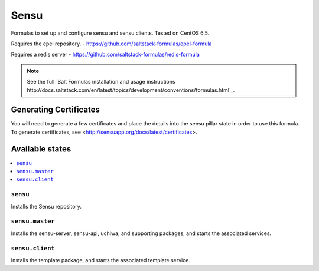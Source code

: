 =====
Sensu
=====

Formulas to set up and configure sensu and sensu clients. Tested on CentOS 6.5.

Requires the epel repository. - https://github.com/saltstack-formulas/epel-formula

Requires a redis server - https://github.com/saltstack-formulas/redis-formula

.. note::

    See the full `Salt Formulas installation and usage instructions
    http://docs.saltstack.com/en/latest/topics/development/conventions/formulas.html`_.

Generating Certificates
=====================

You will need to generate a few certificates and place the details into the
sensu pillar state in order to use this formula. To generate certificates, see
<http://sensuapp.org/docs/latest/certificates>.

Available states
================

.. contents::
    :local:

``sensu``
------------

Installs the Sensu repository.

``sensu.master``
------------

Installs the sensu-server, sensu-api, uchiwa, and supporting packages, and
starts the associated services.

``sensu.client``
------------

Installs the template package, and starts the associated template service.